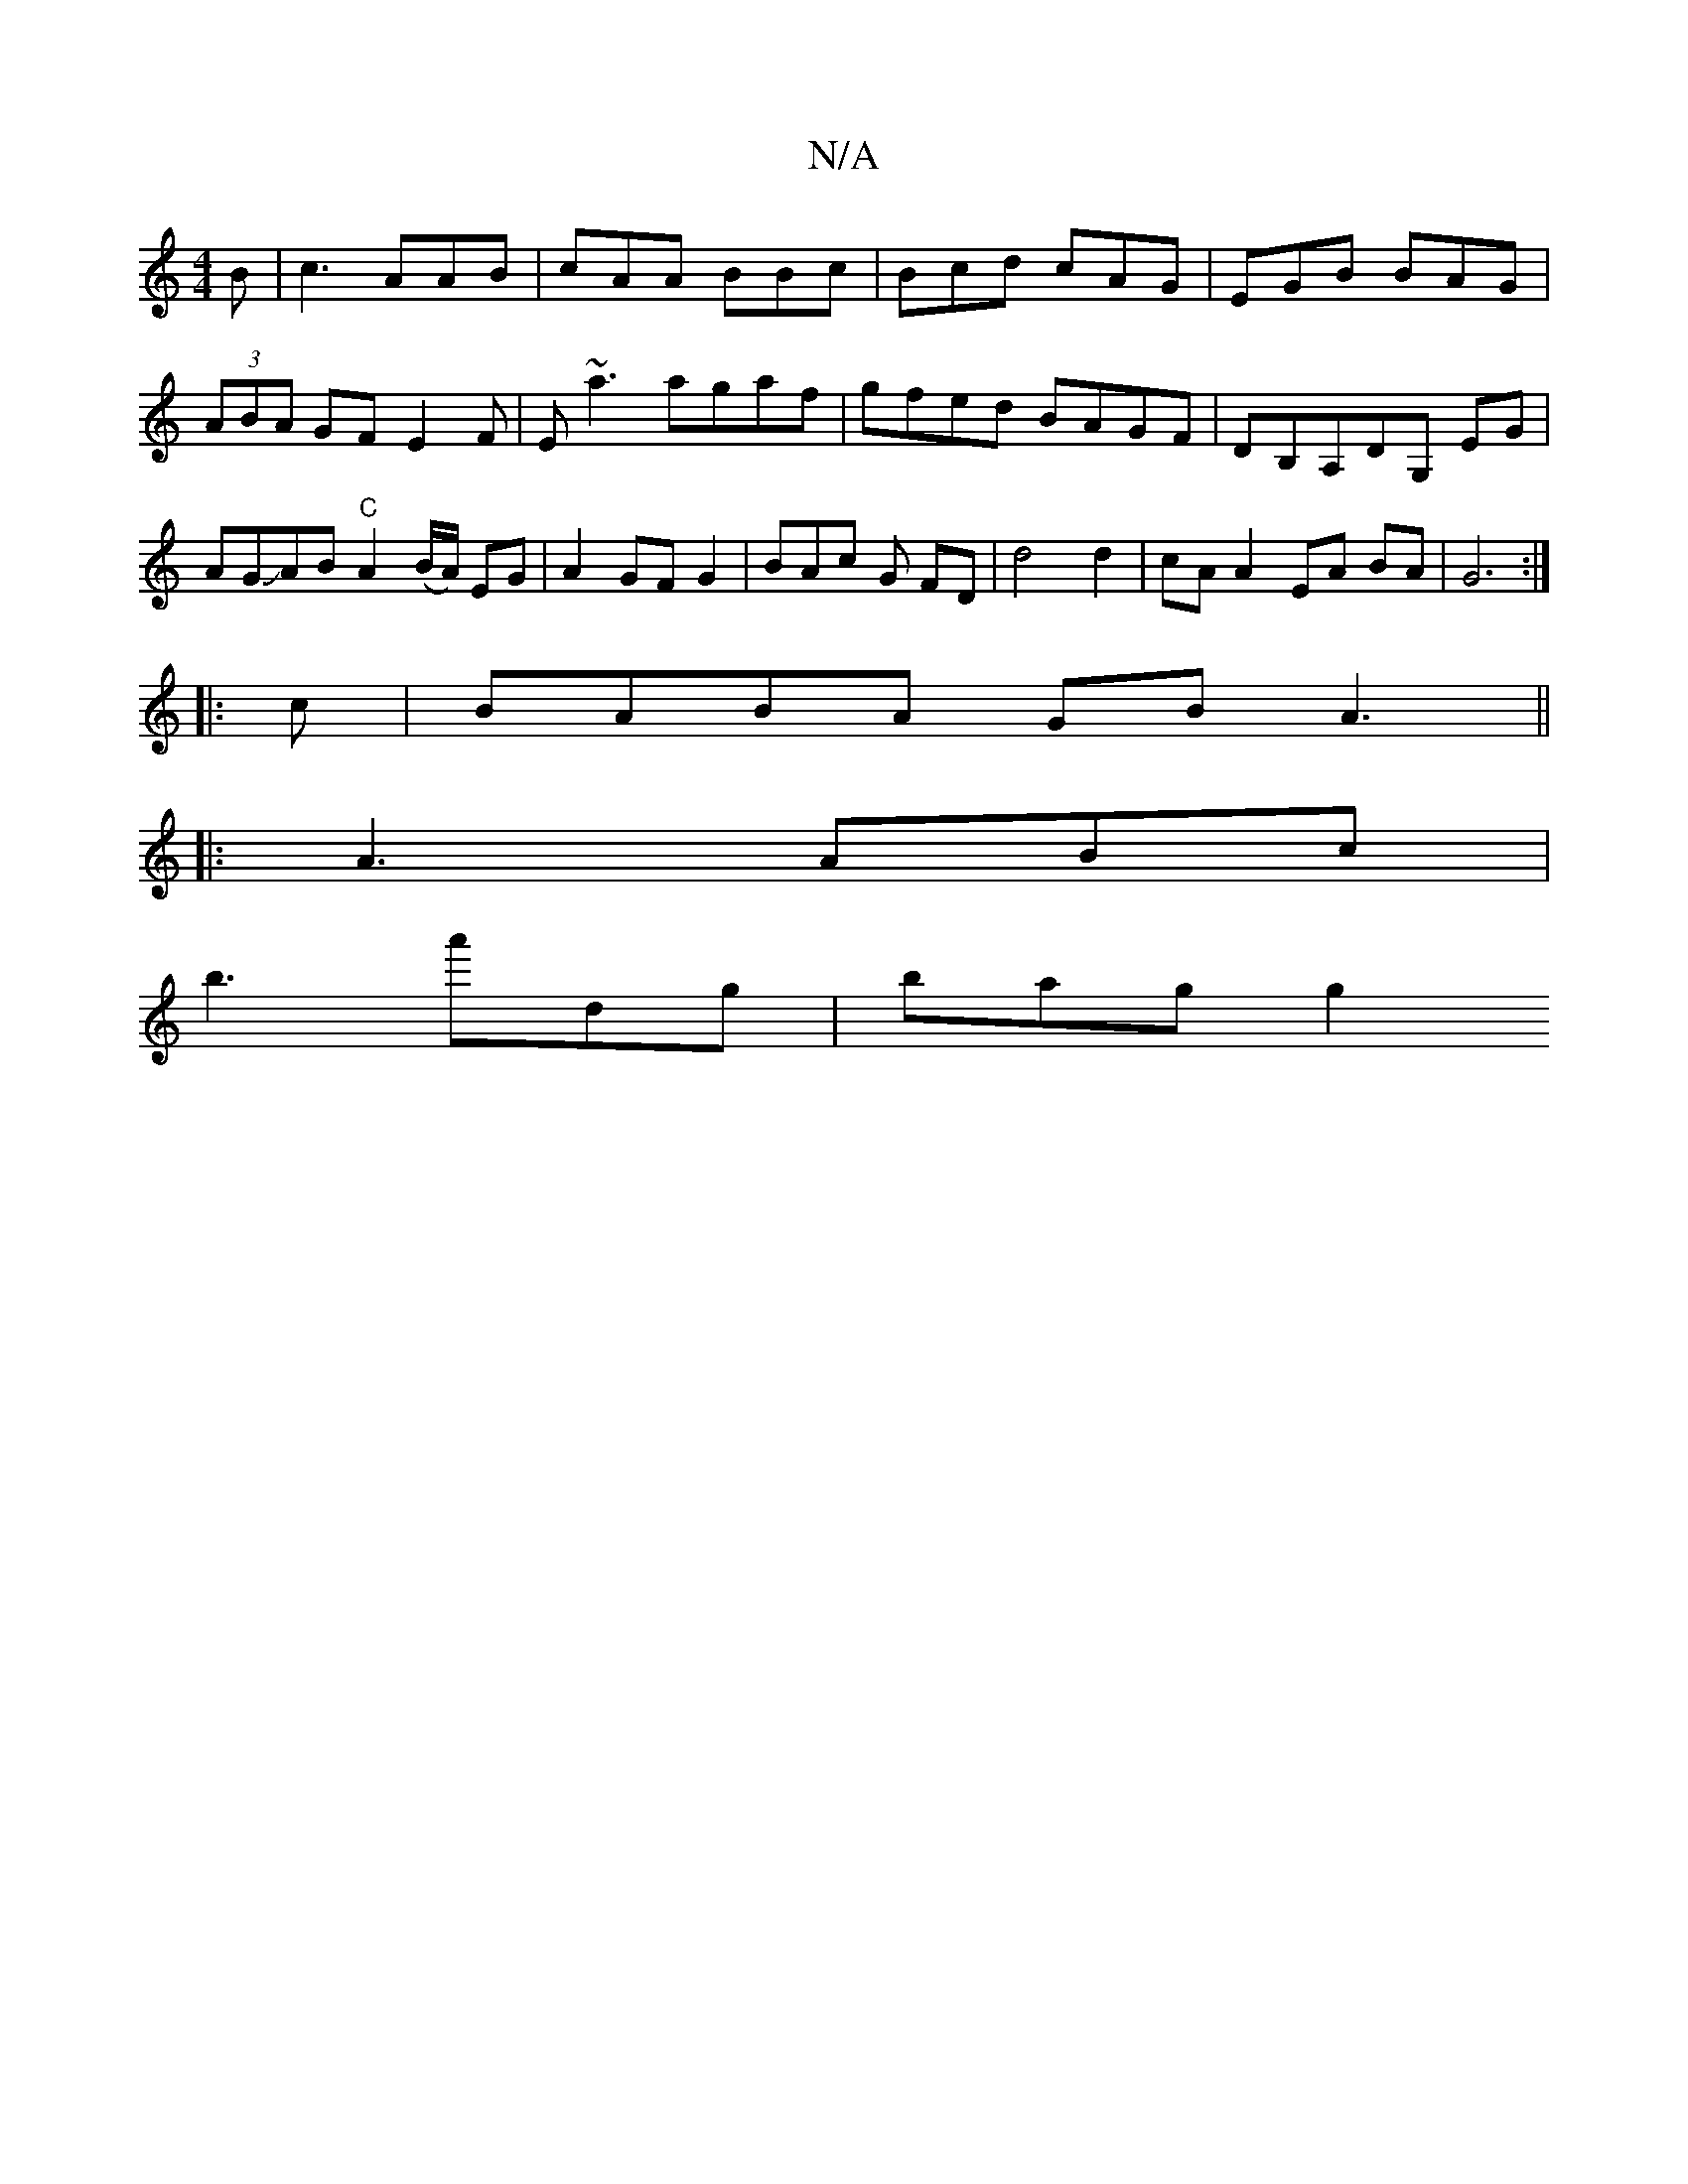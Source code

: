X:1
T:N/A
M:4/4
R:N/A
K:Cmajor
B|c3 AAB|cAA BBc|Bcd cAG|EGB BAG|(3ABA GF E2 F|E~a3 agaf | gfed BAGF | 1 DB,A,DG,  EG | AGJAB"C"A2(B/A/) EG | A2 GF G2 | BAc G FD | d4 d2 | cA A2 EA BA| G6 :|
|:c|BABA GBA3||
|:A3 ABc|
B'3 a'dg|bag g2